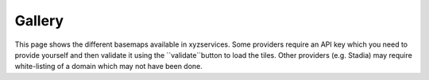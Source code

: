 Gallery
=======

This page shows the different basemaps available in xyzservices. Some providers require
an API key which you need to provide yourself and then validate it using the
``validate``button to load the tiles. Other providers (e.g. Stadia) may require
white-listing of a domain which may not have been done.

.. raw:: html

   <script src="https://cdnjs.cloudflare.com/ajax/libs/font-awesome/5.12.0-2/js/all.min.js"></script>
   <link rel="stylesheet" href="https://unpkg.com/leaflet@1.7.1/dist/leaflet.css"
     integrity="sha512-xodZBNTC5n17Xt2atTPuE1HxjVMSvLVW9ocqUKLsCC5CXdbqCmblAshOMAS6/keqq/sMZMZ19scR4PsZChSR7A=="
     crossorigin=""/>
   <script src="https://unpkg.com/leaflet@1.7.1/dist/leaflet.js"
     integrity="sha512-XQoYMqMTK8LvdxXYG3nZ448hOEQiglfqkJs1NOQV44cWnUrBc8PkAOcXy20w0vlaXaVUearIOBhiXZ5V3ynxwA=="
     crossorigin=""></script>
   <div id="leaflet-gallery"></div>
   <script src="_static/generate_gallery.js"></script>
   <script>initLeafletGallery(document.getElementById('leaflet-gallery'))</script>
